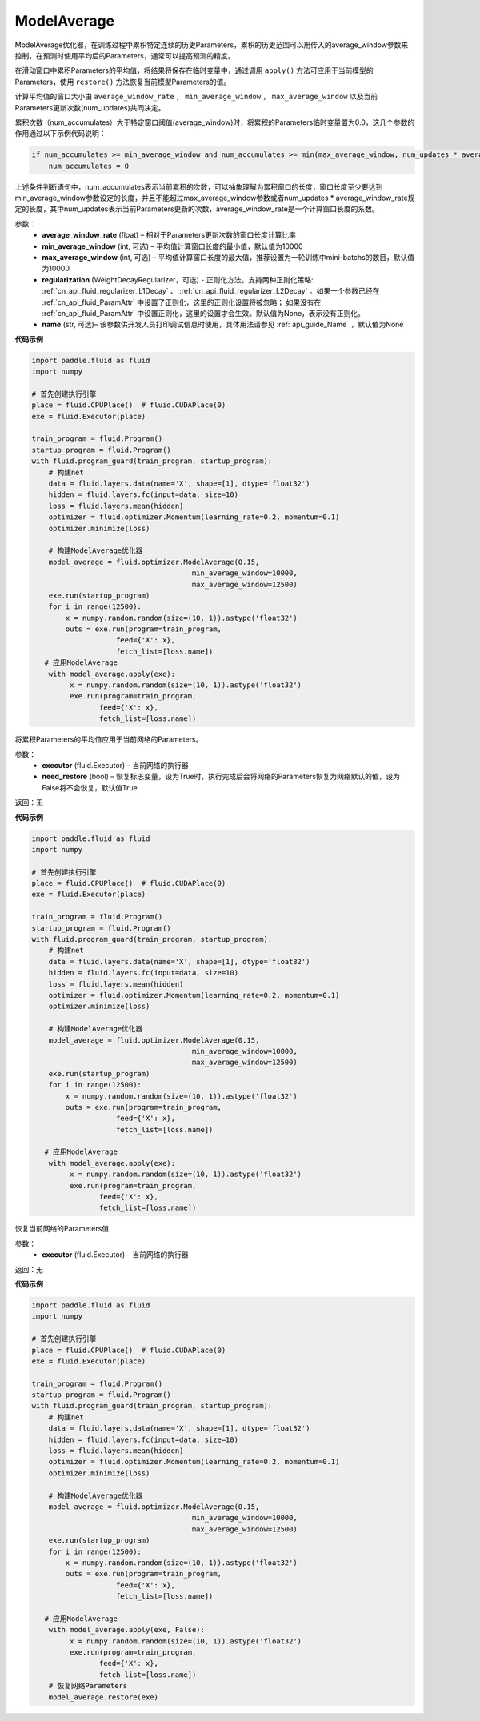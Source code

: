 .. _cn_api_fluid_optimizer_ModelAverage:

ModelAverage
-------------------------------


.. py:class:: paddle.fluid.optimizer.ModelAverage(average_window_rate, min_average_window=10000, max_average_window=10000, regularization=None, name=None)




ModelAverage优化器，在训练过程中累积特定连续的历史Parameters，累积的历史范围可以用传入的average_window参数来控制，在预测时使用平均后的Parameters，通常可以提高预测的精度。

在滑动窗口中累积Parameters的平均值，将结果将保存在临时变量中，通过调用 ``apply()`` 方法可应用于当前模型的Parameters，使用 ``restore()`` 方法恢复当前模型Parameters的值。

计算平均值的窗口大小由 ``average_window_rate`` ， ``min_average_window`` ， ``max_average_window`` 以及当前Parameters更新次数(num_updates)共同决定。

累积次数（num_accumulates）大于特定窗口阈值(average_window)时，将累积的Parameters临时变量置为0.0，这几个参数的作用通过以下示例代码说明：

.. code-block:: python

    if num_accumulates >= min_average_window and num_accumulates >= min(max_average_window, num_updates * average_window_rate):
        num_accumulates = 0

上述条件判断语句中，num_accumulates表示当前累积的次数，可以抽象理解为累积窗口的长度，窗口长度至少要达到min_average_window参数设定的长度，并且不能超过max_average_window参数或者num_updates * average_window_rate规定的长度，其中num_updates表示当前Parameters更新的次数，average_window_rate是一个计算窗口长度的系数。
 
参数：
  - **average_window_rate** (float) – 相对于Parameters更新次数的窗口长度计算比率
  - **min_average_window** (int, 可选) – 平均值计算窗口长度的最小值，默认值为10000
  - **max_average_window** (int, 可选) – 平均值计算窗口长度的最大值，推荐设置为一轮训练中mini-batchs的数目，默认值为10000
  - **regularization** (WeightDecayRegularizer，可选) - 正则化方法。支持两种正则化策略: :ref:`cn_api_fluid_regularizer_L1Decay` 、 
    :ref:`cn_api_fluid_regularizer_L2Decay` 。如果一个参数已经在 :ref:`cn_api_fluid_ParamAttr` 中设置了正则化，这里的正则化设置将被忽略；
    如果没有在 :ref:`cn_api_fluid_ParamAttr` 中设置正则化，这里的设置才会生效。默认值为None，表示没有正则化。
  - **name** (str, 可选)– 该参数供开发人员打印调试信息时使用，具体用法请参见 :ref:`api_guide_Name` ，默认值为None

**代码示例**

.. code-block:: python
        
    import paddle.fluid as fluid
    import numpy
     
    # 首先创建执行引擎
    place = fluid.CPUPlace()  # fluid.CUDAPlace(0)
    exe = fluid.Executor(place)
     
    train_program = fluid.Program()
    startup_program = fluid.Program()
    with fluid.program_guard(train_program, startup_program):
        # 构建net
        data = fluid.layers.data(name='X', shape=[1], dtype='float32')
        hidden = fluid.layers.fc(input=data, size=10)
        loss = fluid.layers.mean(hidden)
        optimizer = fluid.optimizer.Momentum(learning_rate=0.2, momentum=0.1)
        optimizer.minimize(loss)

        # 构建ModelAverage优化器
        model_average = fluid.optimizer.ModelAverage(0.15,
                                          min_average_window=10000,
                                          max_average_window=12500)
        exe.run(startup_program)
        for i in range(12500):
            x = numpy.random.random(size=(10, 1)).astype('float32')
            outs = exe.run(program=train_program,
                        feed={'X': x},
                        fetch_list=[loss.name])
       # 应用ModelAverage
        with model_average.apply(exe):
             x = numpy.random.random(size=(10, 1)).astype('float32')
             exe.run(program=train_program,
                    feed={'X': x},
                    fetch_list=[loss.name])


.. py:method:: apply(executor, need_restore=True)

将累积Parameters的平均值应用于当前网络的Parameters。

参数：
    - **executor** (fluid.Executor) – 当前网络的执行器
    - **need_restore** (bool) – 恢复标志变量，设为True时，执行完成后会将网络的Parameters恢复为网络默认的值，设为False将不会恢复，默认值True

返回：无

**代码示例**

.. code-block:: python
        
    import paddle.fluid as fluid
    import numpy
     
    # 首先创建执行引擎
    place = fluid.CPUPlace()  # fluid.CUDAPlace(0)
    exe = fluid.Executor(place)
     
    train_program = fluid.Program()
    startup_program = fluid.Program()
    with fluid.program_guard(train_program, startup_program):
        # 构建net
        data = fluid.layers.data(name='X', shape=[1], dtype='float32')
        hidden = fluid.layers.fc(input=data, size=10)
        loss = fluid.layers.mean(hidden)
        optimizer = fluid.optimizer.Momentum(learning_rate=0.2, momentum=0.1)
        optimizer.minimize(loss)

        # 构建ModelAverage优化器
        model_average = fluid.optimizer.ModelAverage(0.15,
                                          min_average_window=10000,
                                          max_average_window=12500)
        exe.run(startup_program)
        for i in range(12500):
            x = numpy.random.random(size=(10, 1)).astype('float32')
            outs = exe.run(program=train_program,
                        feed={'X': x},
                        fetch_list=[loss.name])

       # 应用ModelAverage
        with model_average.apply(exe):
             x = numpy.random.random(size=(10, 1)).astype('float32')
             exe.run(program=train_program,
                    feed={'X': x},
                    fetch_list=[loss.name])

.. py:method:: restore(executor)

恢复当前网络的Parameters值

参数：
    - **executor** (fluid.Executor) – 当前网络的执行器

返回：无

**代码示例**

.. code-block:: python
        
    import paddle.fluid as fluid
    import numpy
     
    # 首先创建执行引擎
    place = fluid.CPUPlace()  # fluid.CUDAPlace(0)
    exe = fluid.Executor(place)
     
    train_program = fluid.Program()
    startup_program = fluid.Program()
    with fluid.program_guard(train_program, startup_program):
        # 构建net
        data = fluid.layers.data(name='X', shape=[1], dtype='float32')
        hidden = fluid.layers.fc(input=data, size=10)
        loss = fluid.layers.mean(hidden)
        optimizer = fluid.optimizer.Momentum(learning_rate=0.2, momentum=0.1)
        optimizer.minimize(loss)

        # 构建ModelAverage优化器
        model_average = fluid.optimizer.ModelAverage(0.15,
                                          min_average_window=10000,
                                          max_average_window=12500)
        exe.run(startup_program)
        for i in range(12500):
            x = numpy.random.random(size=(10, 1)).astype('float32')
            outs = exe.run(program=train_program,
                        feed={'X': x},
                        fetch_list=[loss.name])

       # 应用ModelAverage
        with model_average.apply(exe, False):
             x = numpy.random.random(size=(10, 1)).astype('float32')
             exe.run(program=train_program,
                    feed={'X': x},
                    fetch_list=[loss.name])
        # 恢复网络Parameters
        model_average.restore(exe)
